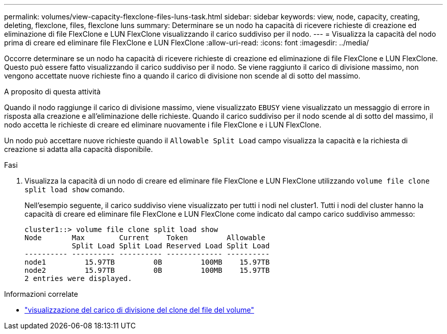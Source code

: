 ---
permalink: volumes/view-capacity-flexclone-files-luns-task.html 
sidebar: sidebar 
keywords: view, node, capacity, creating, deleting, flexclone, files, flexclone luns 
summary: Determinare se un nodo ha capacità di ricevere richieste di creazione ed eliminazione di file FlexClone e LUN FlexClone visualizzando il carico suddiviso per il nodo. 
---
= Visualizza la capacità del nodo prima di creare ed eliminare file FlexClone e LUN FlexClone
:allow-uri-read: 
:icons: font
:imagesdir: ../media/


[role="lead"]
Occorre determinare se un nodo ha capacità di ricevere richieste di creazione ed eliminazione di file FlexClone e LUN FlexClone. Questo può essere fatto visualizzando il carico suddiviso per il nodo. Se viene raggiunto il carico di divisione massimo, non vengono accettate nuove richieste fino a quando il carico di divisione non scende al di sotto del massimo.

.A proposito di questa attività
Quando il nodo raggiunge il carico di divisione massimo, viene visualizzato `EBUSY` viene visualizzato un messaggio di errore in risposta alla creazione e all'eliminazione delle richieste. Quando il carico suddiviso per il nodo scende al di sotto del massimo, il nodo accetta le richieste di creare ed eliminare nuovamente i file FlexClone e i LUN FlexClone.

Un nodo può accettare nuove richieste quando il `Allowable Split Load` campo visualizza la capacità e la richiesta di creazione si adatta alla capacità disponibile.

.Fasi
. Visualizza la capacità di un nodo di creare ed eliminare file FlexClone e LUN FlexClone utilizzando `volume file clone split load show` comando.
+
Nell'esempio seguente, il carico suddiviso viene visualizzato per tutti i nodi nel cluster1. Tutti i nodi del cluster hanno la capacità di creare ed eliminare file FlexClone e LUN FlexClone come indicato dal campo carico suddiviso ammesso:

+
[listing]
----
cluster1::> volume file clone split load show
Node       Max        Current    Token         Allowable
           Split Load Split Load Reserved Load Split Load
---------- ---------- ---------- ------------- ----------
node1         15.97TB         0B         100MB    15.97TB
node2         15.97TB         0B         100MB    15.97TB
2 entries were displayed.
----


.Informazioni correlate
* link:https://docs.netapp.com/us-en/ontap-cli/volume-file-clone-split-load-show.html["visualizzazione del carico di divisione del clone del file del volume"^]

